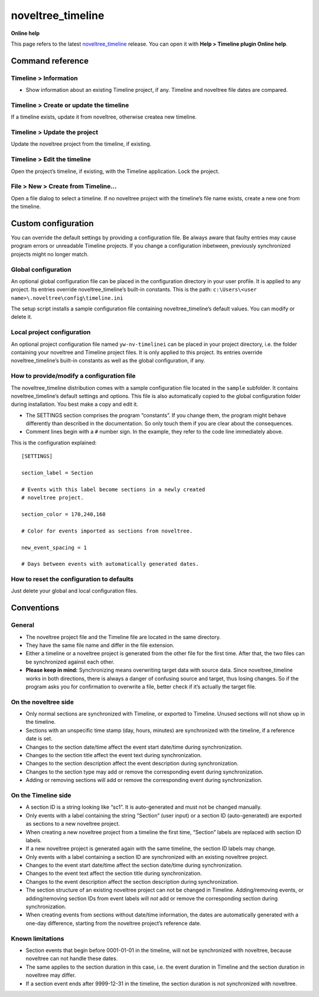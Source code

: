 noveltree_timeline
==================

**Online help**

This page refers to the latest `noveltree_timeline
<https://peter88213.github.io/noveltree_timeline/>`__ release.
You can open it with **Help > Timeline plugin Online help**.


Command reference
-----------------

Timeline > Information
~~~~~~~~~~~~~~~~~~~~~~

-  Show information about an existing Timeline project, if any. Timeline
   and noveltree file dates are compared.

Timeline > Create or update the timeline
~~~~~~~~~~~~~~~~~~~~~~~~~~~~~~~~~~~~~~~~

If a timeline exists, update it from noveltree, otherwise createa new
timeline.

Timeline > Update the project
~~~~~~~~~~~~~~~~~~~~~~~~~~~~~

Update the noveltree project from the timeline, if existing.

Timeline > Edit the timeline
~~~~~~~~~~~~~~~~~~~~~~~~~~~~

Open the project’s timeline, if existing, with the Timeline application.
Lock the project.

File > New > Create from Timeline…
~~~~~~~~~~~~~~~~~~~~~~~~~~~~~~~~~~

Open a file dialog to select a timeline. If no noveltree project with
the timeline’s file name exists, create a new one from the timeline.

Custom configuration
--------------------

You can override the default settings by providing a configuration file.
Be always aware that faulty entries may cause program errors or
unreadable Timeline projects. If you change a configuration inbetween,
previously synchronized projects might no longer match.

Global configuration
~~~~~~~~~~~~~~~~~~~~

An optional global configuration file can be placed in the configuration
directory in your user profile. It is applied to any project. Its
entries override noveltree_timeline’s built-in constants. This is the
path: ``c:\Users\<user name>\.noveltree\config\timeline.ini``

The setup script installs a sample configuration file containing
noveltree_timeline’s default values. You can modify or delete it.

Local project configuration
~~~~~~~~~~~~~~~~~~~~~~~~~~~

An optional project configuration file named ``yw-nv-timelinei`` can be
placed in your project directory, i.e. the folder containing your
noveltree and Timeline project files. It is only applied to this
project. Its entries override noveltree_timeline’s built-in constants as
well as the global configuration, if any.

How to provide/modify a configuration file
~~~~~~~~~~~~~~~~~~~~~~~~~~~~~~~~~~~~~~~~~~

The noveltree_timeline distribution comes with a sample configuration
file located in the ``sample`` subfolder. It contains
noveltree_timeline’s default settings and options. This file is also
automatically copied to the global configuration folder during
installation. You best make a copy and edit it.

-  The SETTINGS section comprises the program “constants”. If you change
   them, the program might behave differently than described in the
   documentation. So only touch them if you are clear about the
   consequences.
-  Comment lines begin with a ``#`` number sign. In the example, they
   refer to the code line immediately above.

This is the configuration explained:

::

   [SETTINGS]

   section_label = Section

   # Events with this label become sections in a newly created 
   # noveltree project. 

   section_color = 170,240,160

   # Color for events imported as sections from noveltree.

   new_event_spacing = 1

   # Days between events with automatically generated dates.  

How to reset the configuration to defaults
~~~~~~~~~~~~~~~~~~~~~~~~~~~~~~~~~~~~~~~~~~

Just delete your global and local configuration files.

Conventions
-----------

General
~~~~~~~

-  The noveltree project file and the Timeline file are located in the
   same directory.
-  They have the same file name and differ in the file extension.
-  Either a timeline or a noveltree project is generated from the other
   file for the first time. After that, the two files can be
   synchronized against each other.
-  **Please keep in mind:** Synchronizing means overwriting target data
   with source data. Since noveltree_timeline works in both directions,
   there is always a danger of confusing source and target, thus losing
   changes. So if the program asks you for confirmation to overwrite a
   file, better check if it’s actually the target file.

On the noveltree side
~~~~~~~~~~~~~~~~~~~~~

-  Only normal sections are synchronized with Timeline, or exported to
   Timeline. Unused sections will not show up in the timeline.
-  Sections with an unspecific time stamp (day, hours, minutes) are
   synchronized with the timeline, if a reference date is set.
-  Changes to the section date/time affect the event start date/time
   during synchronization.
-  Changes to the section title affect the event text during
   synchronization.
-  Changes to the section description affect the event description
   during synchronization.
-  Changes to the section type may add or remove the corresponding event
   during synchronization.
-  Adding or removing sections will add or remove the corresponding
   event during synchronization.

On the Timeline side
~~~~~~~~~~~~~~~~~~~~

-  A section ID is a string looking like “sc1”. It is auto-generated and
   must not be changed manually.
-  Only events with a label containing the string “Section” (user input)
   or a section ID (auto-generated) are exported as sections to a new
   noveltree project.
-  When creating a new noveltree project from a timeline the first time,
   “Section” labels are replaced with section ID labels.
-  If a new noveltree project is generated again with the same timeline,
   the section ID labels may change.
-  Only events with a label containing a section ID are synchronized
   with an existing noveltree project.
-  Changes to the event start date/time affect the section date/time
   during synchronization.
-  Changes to the event text affect the section title during
   synchronization.
-  Changes to the event description affect the section description
   during synchronization.
-  The section structure of an existing noveltree project can not be
   changed in Timeline. Adding/removing events, or adding/removing
   section IDs from event labels will *not* add or remove the
   corresponding section during synchronization.
-  When creating events from sections without date/time information, the
   dates are automatically generated with a one-day difference, starting
   from the noveltree project’s reference date.

Known limitations
~~~~~~~~~~~~~~~~~

-  Section events that begin before 0001-01-01 in the timeline, will not
   be synchronized with noveltree, because noveltree can not handle
   these dates.
-  The same applies to the section duration in this case, i.e. the event
   duration in Timeline and the section duration in noveltree may
   differ.
-  If a section event ends after 9999-12-31 in the timeline, the section
   duration is not synchronized with noveltree.


